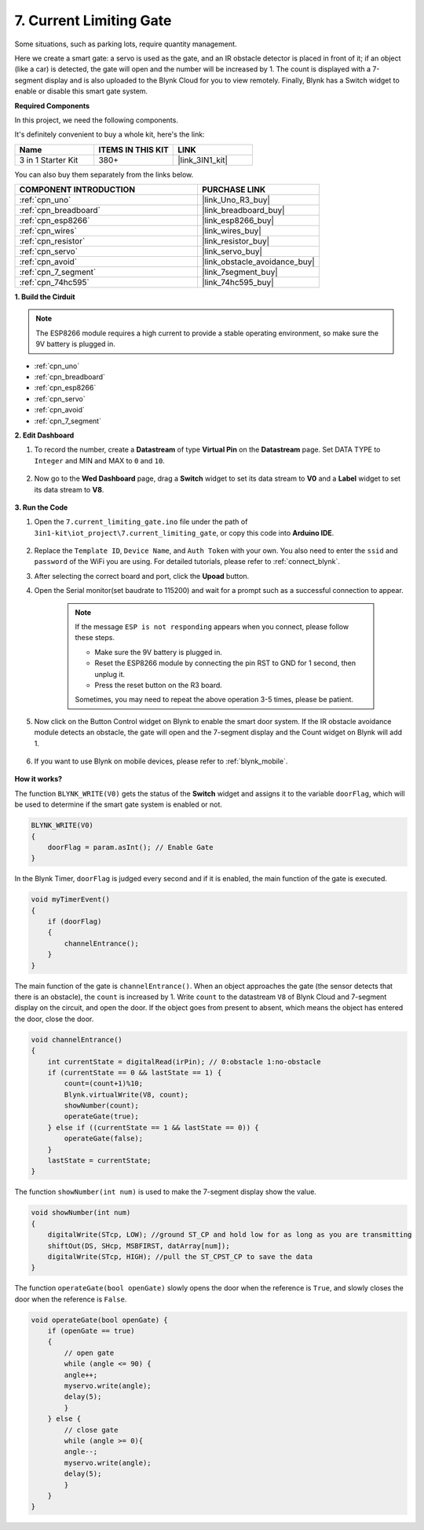 .. _iot_gate:

7. Current Limiting Gate
==================================

Some situations, such as parking lots, require quantity management.

Here we create a smart gate: a servo is used as the gate, and an IR obstacle detector is placed in front of it; if an object (like a car) is detected, the gate will open and the number will be increased by 1.
The count is displayed with a 7-segment display and is also uploaded to the Blynk Cloud for you to view remotely. Finally, Blynk has a Switch widget to enable or disable this smart gate system.

**Required Components**

In this project, we need the following components. 

It's definitely convenient to buy a whole kit, here's the link: 

.. list-table::
    :widths: 20 20 20
    :header-rows: 1

    *   - Name	
        - ITEMS IN THIS KIT
        - LINK
    *   - 3 in 1 Starter Kit
        - 380+
        - |link_3IN1_kit|

You can also buy them separately from the links below.

.. list-table::
    :widths: 30 20
    :header-rows: 1

    *   - COMPONENT INTRODUCTION
        - PURCHASE LINK

    *   - :ref:`cpn_uno`
        - |link_Uno_R3_buy|
    *   - :ref:`cpn_breadboard`
        - |link_breadboard_buy|
    *   - :ref:`cpn_esp8266`
        - |link_esp8266_buy|
    *   - :ref:`cpn_wires`
        - |link_wires_buy|
    *   - :ref:`cpn_resistor`
        - |link_resistor_buy|
    *   - :ref:`cpn_servo`
        - |link_servo_buy|
    *   - :ref:`cpn_avoid`
        - |link_obstacle_avoidance_buy|
    *   - :ref:`cpn_7_segment`
        - |link_7segment_buy|
    *   - :ref:`cpn_74hc595`
        - |link_74hc595_buy|


**1. Build the Cirduit**

.. note::

    The ESP8266 module requires a high current to provide a stable operating environment, so make sure the 9V battery is plugged in.


.. image:: img/wiring_servo_segment.jpg
    :width: 800

* :ref:`cpn_uno`
* :ref:`cpn_breadboard`
* :ref:`cpn_esp8266`
* :ref:`cpn_servo`
* :ref:`cpn_avoid`
* :ref:`cpn_7_segment`

**2. Edit Dashboard**


#. To record the number, create a **Datastream** of type **Virtual Pin** on the **Datastream** page. Set DATA TYPE to ``Integer`` and MIN and MAX to ``0`` and ``10``.


    .. image:: img/sp220610_165328.png
 
#. Now go to the **Wed Dashboard** page, drag a **Switch** widget to set its data stream to **V0** and a **Label** widget to set its data stream to **V8**.

    .. image:: img/sp220610_165548.png


**3. Run the Code**

#. Open the ``7.current_limiting_gate.ino`` file under the path of ``3in1-kit\iot_project\7.current_limiting_gate``, or copy this code into **Arduino IDE**.

    .. raw:: html
        
        <iframe src=https://create.arduino.cc/editor/sunfounder01/bd829175-652f-4c3e-85b0-048c3fda4555/preview?embed style="height:510px;width:100%;margin:10px 0" frameborder=0></iframe>

#. Replace the ``Template ID``, ``Device Name``, and ``Auth Token`` with your own. You also need to enter the ``ssid`` and ``password`` of the WiFi you are using. For detailed tutorials, please refer to :ref:`connect_blynk`.
#. After selecting the correct board and port, click the **Upoad** button.

#. Open the Serial monitor(set baudrate to 115200) and wait for a prompt such as a successful connection to appear.


    .. image:: img/2_ready.png

    .. note::

        If the message ``ESP is not responding`` appears when you connect, please follow these steps.

        * Make sure the 9V battery is plugged in.
        * Reset the ESP8266 module by connecting the pin RST to GND for 1 second, then unplug it.
        * Press the reset button on the R3 board.

        Sometimes, you may need to repeat the above operation 3-5 times, please be patient.

#. Now click on the Button Control widget on Blynk to enable the smart door system. If the IR obstacle avoidance module detects an obstacle, the gate will open and the 7-segment display and the Count widget on Blynk will add 1.

    .. image:: img/sp220610_165548.png

#. If you want to use Blynk on mobile devices, please refer to :ref:`blynk_mobile`.

    .. image:: img/mobile_gate.jpg

**How it works?**


The function ``BLYNK_WRITE(V0)`` gets the status of the **Switch** widget and assigns it to the variable ``doorFlag``, which will be used to determine if the smart gate system is enabled or not.


.. code-block:: arduino

    BLYNK_WRITE(V0)
    {
        doorFlag = param.asInt(); // Enable Gate
    }

In the Blynk Timer, ``doorFlag`` is judged every second and if it is enabled, the main function of the gate is executed.

.. code-block:: arduino

    void myTimerEvent()
    {
        if (doorFlag)
        {
            channelEntrance();
        }
    }

The main function of the gate is ``channelEntrance()``.
When an object approaches the gate (the sensor detects that there is an obstacle), the ``count`` is increased by 1.
Write ``count`` to the datastream ``V8``  of Blynk Cloud and 7-segment display on the circuit, and open the door.
If the object goes from present to absent, which means the object has entered the door, close the door.


.. code-block:: arduino

    void channelEntrance()
    {
        int currentState = digitalRead(irPin); // 0:obstacle 1:no-obstacle
        if (currentState == 0 && lastState == 1) {
            count=(count+1)%10;
            Blynk.virtualWrite(V8, count);
            showNumber(count);
            operateGate(true);
        } else if ((currentState == 1 && lastState == 0)) {
            operateGate(false);
        }
        lastState = currentState;
    }

The function ``showNumber(int num)`` is used to make the 7-segment display show the value.

.. code-block:: arduino

    void showNumber(int num)
    {
        digitalWrite(STcp, LOW); //ground ST_CP and hold low for as long as you are transmitting
        shiftOut(DS, SHcp, MSBFIRST, datArray[num]);
        digitalWrite(STcp, HIGH); //pull the ST_CPST_CP to save the data
    }

The function ``operateGate(bool openGate)`` slowly opens the door when the reference is ``True``, and slowly closes the door when the reference is ``False``.

.. code-block:: arduino

    void operateGate(bool openGate) {
        if (openGate == true) 
        {
            // open gate
            while (angle <= 90) { 
            angle++;
            myservo.write(angle);
            delay(5);
            }
        } else {
            // close gate
            while (angle >= 0){ 
            angle--;
            myservo.write(angle);
            delay(5);
            }
        }
    }
